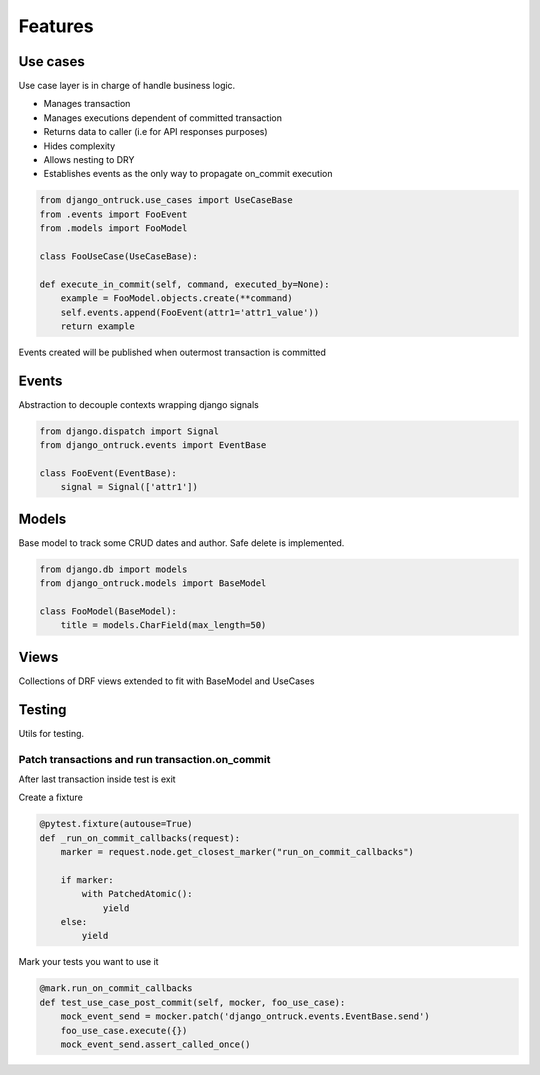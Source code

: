============
Features
============


*********
Use cases
*********

Use case layer is in charge of handle business logic.

- Manages transaction
- Manages executions dependent of committed transaction
- Returns data to caller (i.e for API responses purposes)
- Hides complexity
- Allows nesting to DRY
- Establishes events as the only way to propagate on_commit execution


.. code-block:: python

    from django_ontruck.use_cases import UseCaseBase
    from .events import FooEvent
    from .models import FooModel

    class FooUseCase(UseCaseBase):

    def execute_in_commit(self, command, executed_by=None):
        example = FooModel.objects.create(**command)
        self.events.append(FooEvent(attr1='attr1_value'))
        return example


Events created will be published when outermost transaction is committed

*********
Events
*********

Abstraction to decouple contexts wrapping django signals

.. code-block:: python

    from django.dispatch import Signal
    from django_ontruck.events import EventBase

    class FooEvent(EventBase):
        signal = Signal(['attr1'])

*********
Models
*********

Base model to track some CRUD dates and author. Safe delete is implemented.


.. code-block:: python

    from django.db import models
    from django_ontruck.models import BaseModel

    class FooModel(BaseModel):
        title = models.CharField(max_length=50)


*********
Views
*********

Collections of DRF views extended to fit with BaseModel and UseCases

*********
Testing
*********

Utils for testing.

Patch transactions and run transaction.on_commit
-------------------------------------------



After last transaction inside test is exit

Create a fixture

.. code-block:: python

    @pytest.fixture(autouse=True)
    def _run_on_commit_callbacks(request):
        marker = request.node.get_closest_marker("run_on_commit_callbacks")

        if marker:
            with PatchedAtomic():
                yield
        else:
            yield

Mark your tests you want to use it

.. code-block:: python

        @mark.run_on_commit_callbacks
        def test_use_case_post_commit(self, mocker, foo_use_case):
            mock_event_send = mocker.patch('django_ontruck.events.EventBase.send')
            foo_use_case.execute({})
            mock_event_send.assert_called_once()
